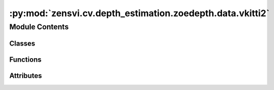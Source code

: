 :py:mod:`zensvi.cv.depth_estimation.zoedepth.data.vkitti2`
==========================================================

.. py:module:: zensvi.cv.depth_estimation.zoedepth.data.vkitti2


Module Contents
---------------

Classes
~~~~~~~

.. autoapisummary::

   zensvi.cv.depth_estimation.zoedepth.data.vkitti2.ToTensor
   zensvi.cv.depth_estimation.zoedepth.data.vkitti2.VKITTI2



Functions
~~~~~~~~~

.. autoapisummary::

   zensvi.cv.depth_estimation.zoedepth.data.vkitti2.get_vkitti2_loader



Attributes
~~~~~~~~~~

.. autoapisummary::

   zensvi.cv.depth_estimation.zoedepth.data.vkitti2.loader


.. py:class:: ToTensor


   Bases: :py:obj:`object`

   .. py:method:: __call__(sample)


   .. py:method:: to_tensor(pic)



.. py:class:: VKITTI2(data_dir_root, do_kb_crop=True, split='test')


   Bases: :py:obj:`torch.utils.data.Dataset`

   An abstract class representing a :class:`Dataset`.

   All datasets that represent a map from keys to data samples should subclass
   it. All subclasses should overwrite :meth:`__getitem__`, supporting fetching a
   data sample for a given key. Subclasses could also optionally overwrite
   :meth:`__len__`, which is expected to return the size of the dataset by many
   :class:`~torch.utils.data.Sampler` implementations and the default options
   of :class:`~torch.utils.data.DataLoader`. Subclasses could also
   optionally implement :meth:`__getitems__`, for speedup batched samples
   loading. This method accepts list of indices of samples of batch and returns
   list of samples.

   .. note::
     :class:`~torch.utils.data.DataLoader` by default constructs an index
     sampler that yields integral indices.  To make it work with a map-style
     dataset with non-integral indices/keys, a custom sampler must be provided.

   .. py:method:: __getitem__(idx)


   .. py:method:: __len__()


   .. py:method:: __add__(other: Dataset[T_co]) -> ConcatDataset[T_co]


   .. py:method:: __class_getitem__(params)
      :classmethod:


   .. py:method:: __init_subclass__(*args, **kwargs)
      :classmethod:



.. py:function:: get_vkitti2_loader(data_dir_root, batch_size=1, **kwargs)


.. py:data:: loader

   

